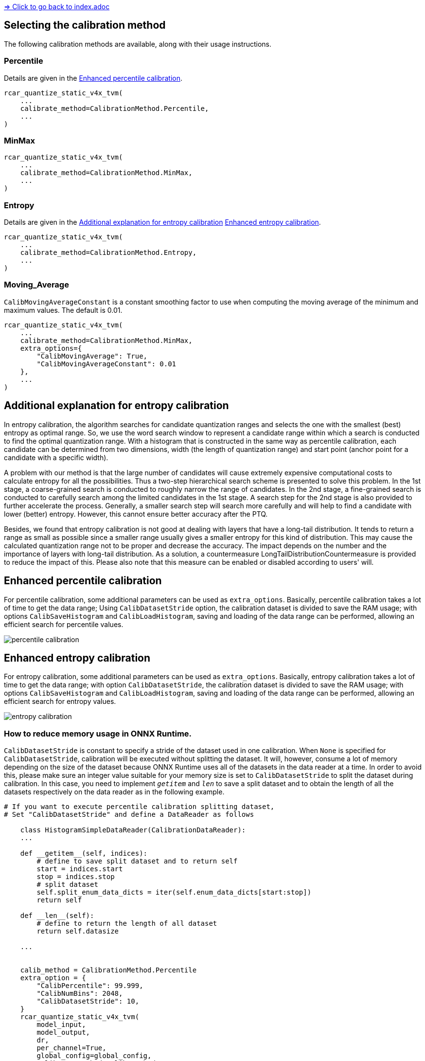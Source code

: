 link:../index.adoc[=> Click to go back to index.adoc]

== Selecting the calibration method
The following calibration methods are available, along with their usage instructions.

=== Percentile
Details are given in the <<Enhanced percentile calibration>>.

[source,python]
----
rcar_quantize_static_v4x_tvm(
    ...
    calibrate_method=CalibrationMethod.Percentile,
    ...
)
----

=== MinMax
[source,python]
----
rcar_quantize_static_v4x_tvm(
    ...
    calibrate_method=CalibrationMethod.MinMax,
    ...
)
----

=== Entropy
Details are given in the <<Additional explanation for entropy calibration>> <<Enhanced entropy calibration>>.
[source,python]
----
rcar_quantize_static_v4x_tvm(
    ...
    calibrate_method=CalibrationMethod.Entropy,
    ...
)
----

=== Moving_Average
`CalibMovingAverageConstant` is a constant smoothing factor to use when computing the moving average of the minimum and maximum values. The default is 0.01.
[source,python]
----
rcar_quantize_static_v4x_tvm(
    ...
    calibrate_method=CalibrationMethod.MinMax,
    extra_options={
        "CalibMovingAverage": True,
        "CalibMovingAverageConstant": 0.01
    },
    ...
)
----


== Additional explanation for entropy calibration
In entropy calibration, the algorithm searches for candidate quantization ranges and selects the one with the smallest (best) entropy as optimal range. So, we use the word search window to represent a candidate range within which a search is conducted to find the optimal quantization range. With a histogram that is constructed in the same way as percentile calibration, each candidate can be determined from two dimensions, width (the length of quantization range) and start point (anchor point for a candidate with a specific width).

A problem with our method is that the large number of candidates will cause extremely expensive computational costs to calculate entropy for all the possibilities. Thus a two-step hierarchical search scheme is presented to solve this problem. In the 1st stage, a coarse-grained search is conducted to roughly narrow the range of candidates. In the 2nd stage, a fine-grained search is conducted to carefully search among the limited candidates in the 1st stage. A search step for the 2nd stage is also provided to further accelerate the process. Generally, a smaller search step will search more carefully and will help to find a candidate with lower (better) entropy. However, this cannot ensure better accuracy after the PTQ.

Besides, we found that entropy calibration is not good at dealing with layers that have a long-tail distribution. It tends to return a range as small as possible since a smaller range usually gives a smaller entropy for this kind of distribution. This may cause the calculated quantization range not to be proper and decrease the accuracy. The impact depends on the number and the importance of layers with long-tail distribution. As a solution, a countermeasure LongTailDistributionCountermeasure is provided to reduce the impact of this. Please also note that this measure can be enabled or disabled according to users' will.

== Enhanced percentile calibration
For percentile calibration, some additional parameters can be used as `extra_options`.
Basically, percentile calibration takes a lot of time to get the data range; Using `CalibDatasetStride` option, the calibration dataset is divided to save the RAM usage; with options `CalibSaveHistogram` and `CalibLoadHistogram`, saving and loading of the data range can be performed, allowing an efficient search for percentile values.

image::./percentile_calibration.png[]

== Enhanced entropy calibration
For entropy calibration, some additional parameters can be used as `extra_options`.
Basically, entropy calibration takes a lot of time to get the data range; with option `CalibDatasetStride`, the calibration dataset is divided to save the RAM usage; with options `CalibSaveHistogram` and `CalibLoadHistogram`, saving and loading of the data range can be performed, allowing an efficient search for entropy values.

image::./entropy_calibration.png[]

=== How to reduce memory usage in ONNX Runtime.
`CalibDatasetStride` is constant to specify a stride of the dataset used in one calibration.
When `None` is specified for `CalibDatasetStride`, calibration will be executed without splitting the dataset. It will, however, consume a lot of memory depending on the size of the dataset because ONNX Runtime uses all of the datasets in the data reader at a time. In order to avoid this, please make sure an integer value suitable for your memory size is set to `CalibDatasetStride` to split the dataset during calibration. In this case, you need to implement `__getitem__` and `__len__` to save a split dataset and to obtain the length of all the datasets respectively on the data reader as in the following example.

[source, python]
----
# If you want to execute percentile calibration splitting dataset,
# Set "CalibDatasetStride" and define a DataReader as follows

    class HistogramSimpleDataReader(CalibrationDataReader):
    ...

    def __getitem__(self, indices):
        # define to save split dataset and to return self
        start = indices.start
        stop = indices.stop
        # split dataset
        self.split_enum_data_dicts = iter(self.enum_data_dicts[start:stop])
        return self

    def __len__(self):
        # define to return the length of all dataset
        return self.datasize

    ...


    calib_method = CalibrationMethod.Percentile
    extra_option = {
        "CalibPercentile": 99.999,
        "CalibNumBins": 2048,
        "CalibDatasetStride": 10,
    }
    rcar_quantize_static_v4x_tvm(
        model_input,
        model_output,
        dr,
        per_channel=True,
        global_config=global_config,
        calibrate_method=calib_method,
        extra_options=extra_option,
    )
----

link:../index.adoc[=> Click to go back to index.adoc]
